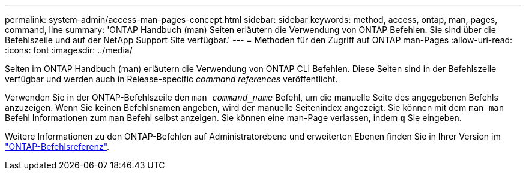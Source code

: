 ---
permalink: system-admin/access-man-pages-concept.html 
sidebar: sidebar 
keywords: method, access, ontap, man, pages, command, line 
summary: 'ONTAP Handbuch (man) Seiten erläutern die Verwendung von ONTAP Befehlen. Sie sind über die Befehlszeile und auf der NetApp Support Site verfügbar.' 
---
= Methoden für den Zugriff auf ONTAP man-Pages
:allow-uri-read: 
:icons: font
:imagesdir: ../media/


[role="lead"]
Seiten im ONTAP Handbuch (man) erläutern die Verwendung von ONTAP CLI Befehlen. Diese Seiten sind in der Befehlszeile verfügbar und werden auch in Release-specific _command references_ veröffentlicht.

Verwenden Sie in der ONTAP-Befehlszeile den `man _command_name_` Befehl, um die manuelle Seite des angegebenen Befehls anzuzeigen. Wenn Sie keinen Befehlsnamen angeben, wird der manuelle Seitenindex angezeigt. Sie können mit dem `man man` Befehl Informationen zum `man` Befehl selbst anzeigen. Sie können eine man-Page verlassen, indem `*q*` Sie eingeben.

Weitere Informationen zu den ONTAP-Befehlen auf Administratorebene und erweiterten Ebenen finden Sie in Ihrer Version im link:https://docs.netapp.com/us-en/ontap-cli/["ONTAP-Befehlsreferenz"^].

